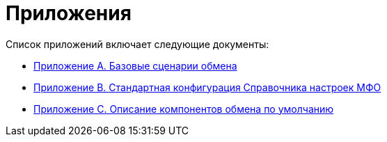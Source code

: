 = Приложения

Список приложений включает следующие документы:

* xref:appendix-a-scenarios.adoc[Приложение A. Базовые сценарии обмена]
* xref:appendix-b-config.adoc[Приложение B. Стандартная конфигурация Справочника настроек МФО]
* xref:appendix-c-component.adoc[Приложение С. Описание компонентов обмена по умолчанию]
